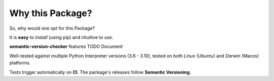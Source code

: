 =================
Why this Package?
=================

So, why would one opt for this Package?

It is **easy** to *install* (using pip) and intuitive to *use*.

**semantic-version-checker** features TODO Document

Well-tested against multiple Python Interpreter versions (3.6 - 3.10),
tested on both *Linux* (Ubuntu) and *Darwin* (Macos) platforms.

Tests trigger automatically on **CI**.
The package's releases follow **Semantic Versioning**.
